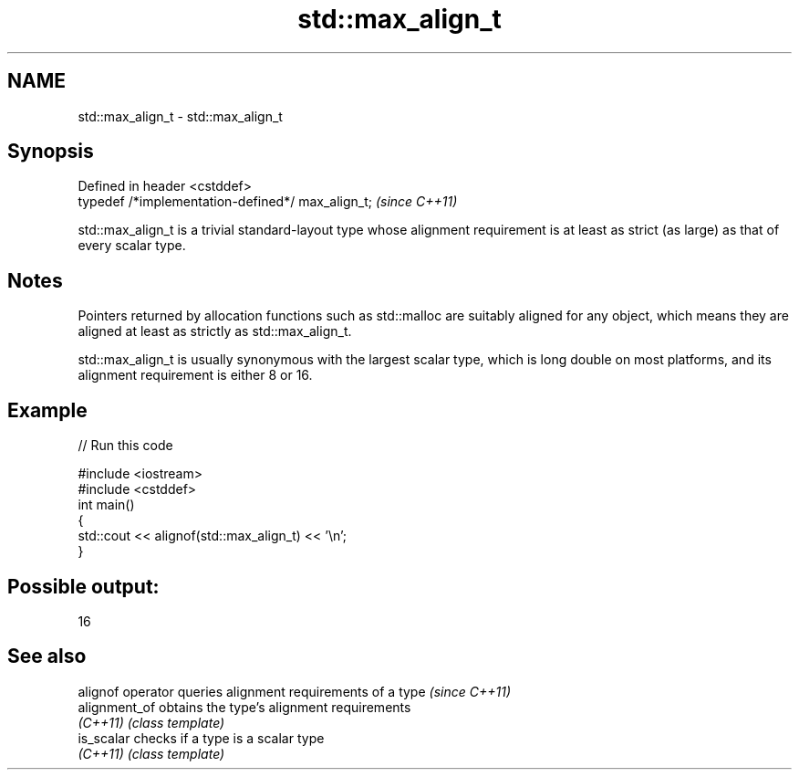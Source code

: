 .TH std::max_align_t 3 "2020.03.24" "http://cppreference.com" "C++ Standard Libary"
.SH NAME
std::max_align_t \- std::max_align_t

.SH Synopsis
   Defined in header <cstddef>
   typedef /*implementation-defined*/ max_align_t;  \fI(since C++11)\fP

   std::max_align_t is a trivial standard-layout type whose alignment requirement is at least as strict (as large) as that of every scalar type.

.SH Notes

   Pointers returned by allocation functions such as std::malloc are suitably aligned for any object, which means they are aligned at least as strictly as std::max_align_t.

   std::max_align_t is usually synonymous with the largest scalar type, which is long double on most platforms, and its alignment requirement is either 8 or 16.

.SH Example

   
// Run this code

 #include <iostream>
 #include <cstddef>
 int main()
 {
     std::cout << alignof(std::max_align_t) << '\\n';
 }

.SH Possible output:

 16

.SH See also

   alignof operator queries alignment requirements of a type \fI(since C++11)\fP
   alignment_of     obtains the type's alignment requirements
   \fI(C++11)\fP          \fI(class template)\fP
   is_scalar        checks if a type is a scalar type
   \fI(C++11)\fP          \fI(class template)\fP
